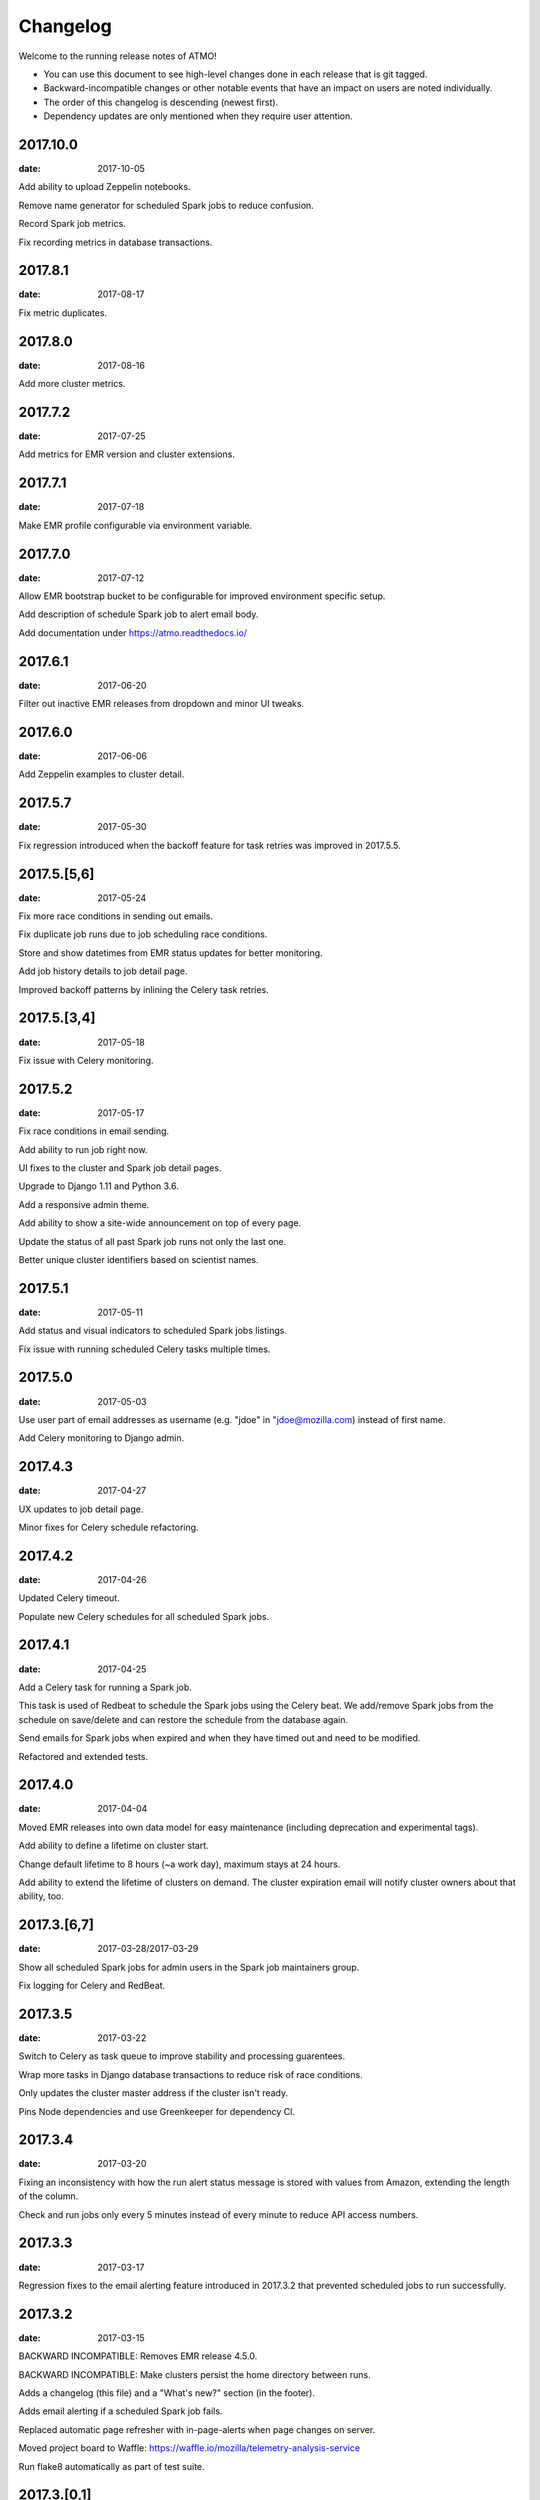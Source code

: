 Changelog
=========

Welcome to the running release notes of ATMO!

- You can use this document to see high-level changes done in each release
  that is git tagged.

- Backward-incompatible changes or other notable events that have an
  impact on users are noted individually.

- The order of this changelog is descending (newest first).

- Dependency updates are only mentioned when they require user attention.

2017.10.0
---------

:date: 2017-10-05

Add ability to upload Zeppelin notebooks.

Remove name generator for scheduled Spark jobs to reduce confusion.

Record Spark job metrics.

Fix recording metrics in database transactions.

2017.8.1
--------

:date: 2017-08-17

Fix metric duplicates.

2017.8.0
--------

:date: 2017-08-16

Add more cluster metrics.

2017.7.2
--------

:date: 2017-07-25

Add metrics for EMR version and cluster extensions.

2017.7.1
--------

:date: 2017-07-18

Make EMR profile configurable via environment variable.

2017.7.0
--------

:date: 2017-07-12

Allow EMR bootstrap bucket to be configurable for improved environment
specific setup.

Add description of schedule Spark job to alert email body.

Add documentation under https://atmo.readthedocs.io/

2017.6.1
--------

:date: 2017-06-20

Filter out inactive EMR releases from dropdown and minor UI tweaks.

2017.6.0
--------

:date: 2017-06-06

Add Zeppelin examples to cluster detail.

2017.5.7
--------

:date: 2017-05-30

Fix regression introduced when the backoff feature for task retries was
improved in 2017.5.5.

2017.5.[5,6]
------------

:date: 2017-05-24

Fix more race conditions in sending out emails.

Fix duplicate job runs due to job scheduling race conditions.

Store and show datetimes from EMR status updates for better monitoring.

Add job history details to job detail page.

Improved backoff patterns by inlining the Celery task retries.

2017.5.[3,4]
------------

:date: 2017-05-18

Fix issue with Celery monitoring.

2017.5.2
--------

:date: 2017-05-17

Fix race conditions in email sending.

Add ability to run job right now.

UI fixes to the cluster and Spark job detail pages.

Upgrade to Django 1.11 and Python 3.6.

Add a responsive admin theme.

Add ability to show a site-wide announcement on top of every page.

Update the status of all past Spark job runs not only the last one.

Better unique cluster identifiers based on scientist names.

2017.5.1
--------

:date: 2017-05-11

Add status and visual indicators to scheduled Spark jobs listings.

Fix issue with running scheduled Celery tasks multiple times.

2017.5.0
--------

:date: 2017-05-03

Use user part of email addresses as username (e.g. "jdoe" in
"jdoe@mozilla.com) instead of first name.

Add Celery monitoring to Django admin.

2017.4.3
--------

:date: 2017-04-27

UX updates to job detail page.

Minor fixes for Celery schedule refactoring.

2017.4.2
--------

:date: 2017-04-26

Updated Celery timeout.

Populate new Celery schedules for all scheduled Spark jobs.

2017.4.1
--------

:date: 2017-04-25

Add a Celery task for running a Spark job.

This task is used of Redbeat to schedule the Spark jobs using the Celery beat.
We add/remove Spark jobs from the schedule on save/delete and can restore the
schedule from the database again.

Send emails for Spark jobs when expired and when they have timed out and need
to be modified.

Refactored and extended tests.

2017.4.0
--------

:date: 2017-04-04

Moved EMR releases into own data model for easy maintenance (including
deprecation and experimental tags).

Add ability to define a lifetime on cluster start.

Change default lifetime to 8 hours (~a work day), maximum stays at 24 hours.

Add ability to extend the lifetime of clusters on demand. The cluster expiration
email will notify cluster owners about that ability, too.

2017.3.[6,7]
------------

:date: 2017-03-28/2017-03-29

Show all scheduled Spark jobs for admin users in the Spark job maintainers
group.

Fix logging for Celery and RedBeat.

2017.3.5
--------

:date: 2017-03-22

Switch to Celery as task queue to improve stability and processing guarentees.

Wrap more tasks in Django database transactions to reduce risk of race conditions.

Only updates the cluster master address if the cluster isn't ready.

Pins Node dependencies and use Greenkeeper for dependency CI.

2017.3.4
--------

:date: 2017-03-20

Fixing an inconsistency with how the run alert status message is stored
with values from Amazon, extending the length of the column.

Check and run jobs only every 5 minutes instead of every minute to reduce
API access numbers.

2017.3.3
--------

:date: 2017-03-17

Regression fixes to the email alerting feature introduced in 2017.3.2
that prevented scheduled jobs to run successfully.

2017.3.2
--------

:date: 2017-03-15

BACKWARD INCOMPATIBLE: Removes EMR release 4.5.0.

BACKWARD INCOMPATIBLE: Make clusters persist the home directory between runs.

Adds a changelog (this file) and a "What's new?" section (in the footer).

Adds email alerting if a scheduled Spark job fails.

Replaced automatic page refresher with in-page-alerts when page changes on server.

Moved project board to Waffle: https://waffle.io/mozilla/telemetry-analysis-service

Run flake8 automatically as part of test suite.

2017.3.[0,1]
------------

:date: 2017-03-07/2017-03-08

Selects the SSH key automatically if only one is present.

Uses ListCluster API endpoint for updating Spark job run states
instead of DescribeCluster to counteract AWS API throtteling.

2017.2.[9,10,11,12,13]
----------------------

:date: 2017-02-23

Regression fixes for the Python 3 migration and Zeppeling integration.

2017.2.[6,7,8]
--------------

:date: 2017-02-20/2017-02-21

Adds the ability to store the history of scheduled Spark job for
planned features such as alerting and cost calculations.

2017.2.[4,5]
------------

:date: 2017-02-17

Adds experimental support for Apache Zeppelin, next to Jupyter a second
way to manage notebooks.

Improves client side form validation dramaticlly and changes file selector
to better suited system.

Adds exponential backoff retries for the worker system to counteract
AWS API throtteling for jobs that update cluster status or run scheduled
Spark jobs.

Moves from Python 2 to 3.

2017.2.[1,2,3]
--------------

:date: 2017-02-07/2017-02-10

Uses AWS EC2 spot instances for scheduled Spark jobs with more than one
node.

Moves issue management from Bugzilla to `GitHub <https://github.com/mozilla/telemetry-analysis-service/issues>`_.

2017.1.[11,12]
--------------

:date: 2017-01-31

Self-dogfoods the newly implemented `python-dockerflow <https://python-dockerflow.rtfd.io/>`_.

Fix many UX issues in the various forms.

2017.1.[7,8,9,10]
-----------------

:date: 2017-01-24

Adds ability to upload personal SSH keys to simplify starting clusters.

Adds a new required description field to Spark job to be able to debug
jobs easily.

Adds EMR 5.2.1 to list of available EMR versions.

Uses new shared public SSH key that is used by the hadoop user on EMR.

2017.1.[0,1,2,3,4,5,6]
----------------------

:date: 2017-01-20

First release of 2017 that comes with a lot of changes around
deployment, UI and UX. \o/

Adopts NPM as a way to maintain frontend dependencies.

Adds a object level permission system to be able to share CRUD
permissions per user or user group, e.g. admins can see clusters
and Spark jobs of other users now.

Makes the cluster and Spark job deletion confirmation happen in
place instead of redirecting to separate page that asks for confirmation.

Extends tests and adds test coverage reporting via Codecov.

Drops Travis-CI in favor of Circle CI.

Allows enabling/disabling AWS EC2 spot instances via the Django admin UI
in the Constance section.

2016.11.5
---------

:date: 2016-11-21

Fix job creation edge case.

More NewRelic fixes.

2016.11.[2,3,4]
---------------

:date: 2016-11-17

Fixes logging related to Dockerflow.

Turned off NewRelic's "high_security" mode.

Increases the job timeouts for less job kills.

Removes the need for Newrelic deploys to Heroku.

2016.11.1
---------

:date: 2016-11-14

Implements Dockerflow health checks so it follows the best
practices of Mozilla's
`Dockerflow <https://github.com/mozilla-services/Dockerflow>`_.
Many thanks to @mythmon for the inspiration in the Normandy code.

2016.11.0
---------

:date: 2016-11-11

The first release of ATMO V2 under the new release system that ports
the majority of the V1 to a new codebase.

This is a major milestone after months of work of many contributors,
finishing the work of Mozilla community members and staff.
